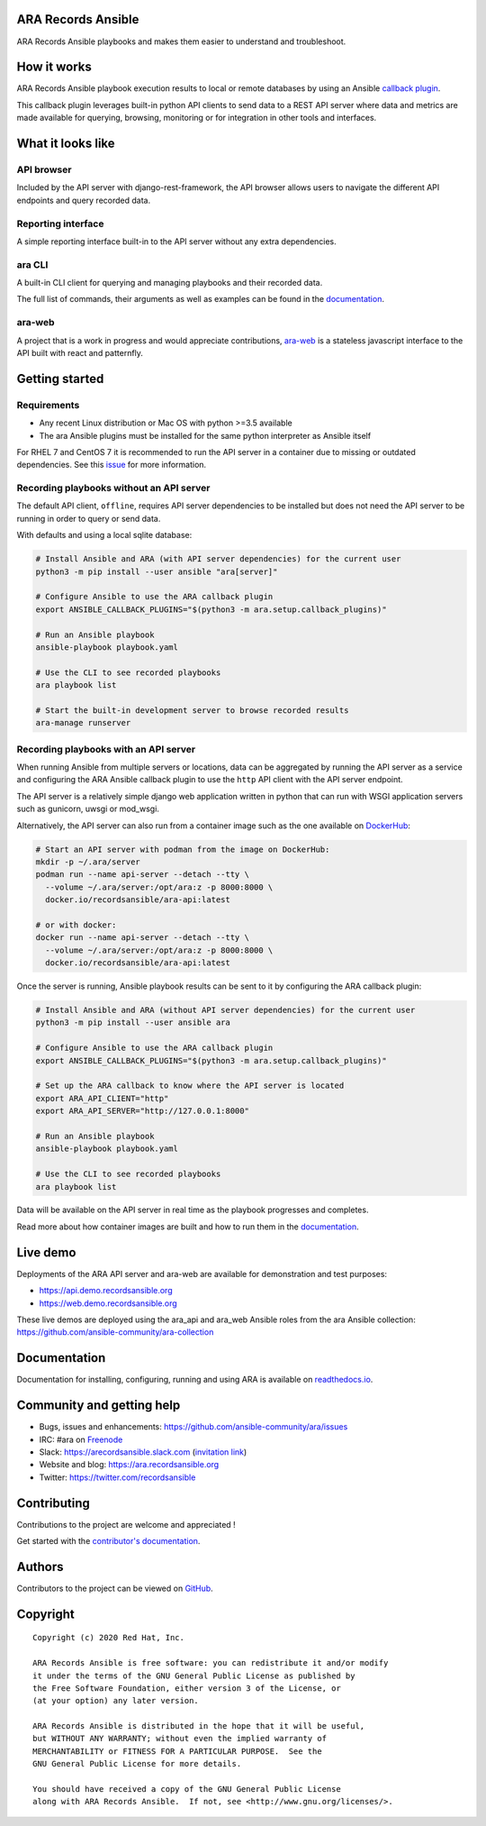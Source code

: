 ARA Records Ansible
===================

ARA Records Ansible playbooks and makes them easier to understand and troubleshoot.

.. image:: doc/source/_static/ara-with-icon.png

How it works
============

ARA Records Ansible playbook execution results to local or remote databases by
using an Ansible `callback plugin <https://docs.ansible.com/ansible/latest/plugins/callback.html>`_.

This callback plugin leverages built-in python API clients to send data to a
REST API server where data and metrics are made available for querying,
browsing, monitoring or for integration in other tools and interfaces.

.. image:: doc/source/_static/graphs/recording-workflow.png

What it looks like
==================

API browser
-----------

Included by the API server with django-rest-framework, the API browser allows
users to navigate the different API endpoints and query recorded data.

.. image:: doc/source/_static/ui-api-browser.png

Reporting interface
-------------------

A simple reporting interface built-in to the API server without any extra
dependencies.

.. image:: doc/source/_static/ui-playbook-search.png

ara CLI
-------

A built-in CLI client for querying and managing playbooks and their recorded data.

.. image:: doc/source/_static/cli-playbook-list.png

The full list of commands, their arguments as well as examples can be found in
the `documentation <https://ara.readthedocs.io/en/latest/cli.html#cli-ara-api-client>`_.

ara-web
-------

A project that is a work in progress and would appreciate contributions,
`ara-web <https://github.com/ansible-community/ara-web>`_ is a stateless
javascript interface to the API built with react and patternfly.

.. image:: doc/source/_static/ui-ara-web.png

Getting started
===============

Requirements
------------

- Any recent Linux distribution or Mac OS with python >=3.5 available
- The ara Ansible plugins must be installed for the same python interpreter as Ansible itself

For RHEL 7 and CentOS 7 it is recommended to run the API server in a container due to missing or outdated dependencies.
See this `issue <https://github.com/ansible-community/ara/issues/99>`_ for more information.

Recording playbooks without an API server
-----------------------------------------

The default API client, ``offline``, requires API server dependencies to be installed but does not need the API server
to be running in order to query or send data.

With defaults and using a local sqlite database:

.. code-block:: bash

    # Install Ansible and ARA (with API server dependencies) for the current user
    python3 -m pip install --user ansible "ara[server]"

    # Configure Ansible to use the ARA callback plugin
    export ANSIBLE_CALLBACK_PLUGINS="$(python3 -m ara.setup.callback_plugins)"

    # Run an Ansible playbook
    ansible-playbook playbook.yaml

    # Use the CLI to see recorded playbooks
    ara playbook list

    # Start the built-in development server to browse recorded results
    ara-manage runserver

Recording playbooks with an API server
--------------------------------------

When running Ansible from multiple servers or locations, data can be aggregated by running the API server as a service
and configuring the ARA Ansible callback plugin to use the ``http`` API client with the API server endpoint.

The API server is a relatively simple django web application written in python that can run with WSGI application
servers such as gunicorn, uwsgi or mod_wsgi.

Alternatively, the API server can also run from a container image such as the one available on
`DockerHub <https://hub.docker.com/r/recordsansible/ara-api>`_:

.. code-block:: bash

    # Start an API server with podman from the image on DockerHub:
    mkdir -p ~/.ara/server
    podman run --name api-server --detach --tty \
      --volume ~/.ara/server:/opt/ara:z -p 8000:8000 \
      docker.io/recordsansible/ara-api:latest

    # or with docker:
    docker run --name api-server --detach --tty \
      --volume ~/.ara/server:/opt/ara:z -p 8000:8000 \
      docker.io/recordsansible/ara-api:latest

Once the server is running, Ansible playbook results can be sent to it by configuring the ARA callback plugin:

.. code-block:: bash

    # Install Ansible and ARA (without API server dependencies) for the current user
    python3 -m pip install --user ansible ara

    # Configure Ansible to use the ARA callback plugin
    export ANSIBLE_CALLBACK_PLUGINS="$(python3 -m ara.setup.callback_plugins)"

    # Set up the ARA callback to know where the API server is located
    export ARA_API_CLIENT="http"
    export ARA_API_SERVER="http://127.0.0.1:8000"

    # Run an Ansible playbook
    ansible-playbook playbook.yaml

    # Use the CLI to see recorded playbooks
    ara playbook list

Data will be available on the API server in real time as the playbook progresses and completes.

Read more about how container images are built and how to run them in the `documentation <https://ara.readthedocs.io/en/latest/container-images.html>`_.

Live demo
=========

Deployments of the ARA API server and ara-web are available for demonstration
and test purposes:

- https://api.demo.recordsansible.org
- https://web.demo.recordsansible.org

These live demos are deployed using the ara_api and ara_web Ansible roles from the ara Ansible collection:
https://github.com/ansible-community/ara-collection

Documentation
=============

Documentation for installing, configuring, running and using ARA is
available on `readthedocs.io <https://ara.readthedocs.io>`_.

Community and getting help
==========================

- Bugs, issues and enhancements: https://github.com/ansible-community/ara/issues
- IRC: #ara on `Freenode <https://webchat.freenode.net/?channels=#ara>`_
- Slack: https://arecordsansible.slack.com (`invitation link <https://join.slack.com/t/arecordsansible/shared_invite/enQtMjMxNzI4ODAxMDQxLTU2NTU3YjMwYzRlYmRkZTVjZTFiOWIxNjE5NGRhMDQ3ZTgzZmQyZTY2NzY5YmZmNDA5ZWY4YTY1Y2Y1ODBmNzc>`_)

- Website and blog: https://ara.recordsansible.org
- Twitter: https://twitter.com/recordsansible

Contributing
============

Contributions to the project are welcome and appreciated !

Get started with the `contributor's documentation <https://ara.readthedocs.io/en/latest/contributing.html>`_.

Authors
=======

Contributors to the project can be viewed on
`GitHub <https://github.com/ansible-community/ara/graphs/contributors>`_.

Copyright
=========

::

    Copyright (c) 2020 Red Hat, Inc.

    ARA Records Ansible is free software: you can redistribute it and/or modify
    it under the terms of the GNU General Public License as published by
    the Free Software Foundation, either version 3 of the License, or
    (at your option) any later version.

    ARA Records Ansible is distributed in the hope that it will be useful,
    but WITHOUT ANY WARRANTY; without even the implied warranty of
    MERCHANTABILITY or FITNESS FOR A PARTICULAR PURPOSE.  See the
    GNU General Public License for more details.

    You should have received a copy of the GNU General Public License
    along with ARA Records Ansible.  If not, see <http://www.gnu.org/licenses/>.
